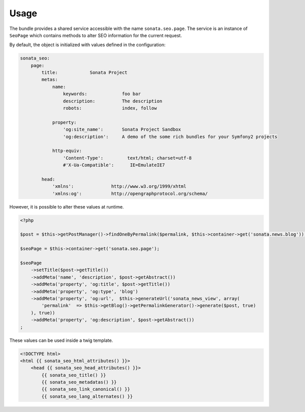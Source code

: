 Usage
=====

The bundle provides a shared service accessible with the name ``sonata.seo.page``. The service
is an instance of ``SeoPage`` which contains methods to alter SEO information for the current request.

By default, the object is initialized with values defined in the configuration:

.. code-block:: yaml

    sonata_seo:
        page:
            title:            Sonata Project
            metas:
                name:
                    keywords:             foo bar
                    description:          The description
                    robots:               index, follow

                property:
                    'og:site_name':       Sonata Project Sandbox
                    'og:description':     A demo of the some rich bundles for your Symfony2 projects

                http-equiv:
                    'Content-Type':         text/html; charset=utf-8
                    #'X-Ua-Compatible':      IE=EmulateIE7

            head:
                'xmlns':              http://www.w3.org/1999/xhtml
                'xmlns:og':           http://opengraphprotocol.org/schema/


However, it is possible to alter these values at runtime.

.. code-block:: php

    <?php

    $post = $this->getPostManager()->findOneByPermalink($permalink, $this->container->get('sonata.news.blog'));

    $seoPage = $this->container->get('sonata.seo.page');

    $seoPage
        ->setTitle($post->getTitle())
        ->addMeta('name', 'description', $post->getAbstract())
        ->addMeta('property', 'og:title', $post->getTitle())
        ->addMeta('property', 'og:type', 'blog')
        ->addMeta('property', 'og:url',  $this->generateUrl('sonata_news_view', array(
            'permalink'  => $this->getBlog()->getPermalinkGenerator()->generate($post, true)
        ), true))
        ->addMeta('property', 'og:description', $post->getAbstract())
    ;


These values can be used inside a twig template.

.. code-block:: html+jinja

    <!DOCTYPE html>
    <html {{ sonata_seo_html_attributes() }}>
        <head {{ sonata_seo_head_attributes() }}>
            {{ sonata_seo_title() }}
            {{ sonata_seo_metadatas() }}
            {{ sonata_seo_link_canonical() }}
            {{ sonata_seo_lang_alternates() }}
